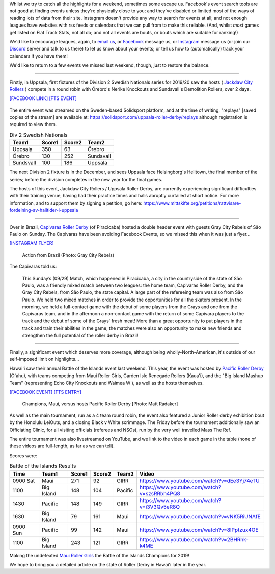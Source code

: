 .. title: Mea Culpa (29Sept)
.. slug: meaculpa290919
.. date: 2019-10-04 08:55:00 UTC+01:00
.. tags: mea culpa, brazilian roller derby, gray city rollers, capivaras roller derby, pacific roller derby, roller derby hawaii, sundsvall roller derby, swedish roller derby, uppsala roller derby, maui roller girls
.. category:
.. link:
.. description:
.. type: text
.. author: aoanla

Whilst we try to catch all the highlights for a weekend, sometimes some escape us. Facebook's event search tools are not good at finding events unless they're physically close to you; and they've disabled or limited most of the ways of reading lots of data from their site. Instagram doesn't provide any way to search for events at all; and not enough leagues have websites with rss feeds or calendars that we can pull from to make this reliable. (And, whilst *most* games get listed on Flat Track Stats, not all do; and not all events are bouts, or bouts which are suitable for ranking!)

We'd like to encourage leagues, again, to `email us`_, or `Facebook`_ message us, or `Instagram`_ message us (or join our `Discord`_ server and talk to us there) to let us know about your events; or tell us how to (automatically) track your calendars if you have them!

.. _email us: mailto:scottishrollerderby@gmail.com
.. _Facebook: https://www.facebook.com/scottish.rollerderby/
.. _Instagram: https://www.instagram.com/scottishrollerderby/
.. _Discord: https://discord.gg/8CJPyjq

We'd like to return to a few events we missed last weekend, though, just to restore the balance.

----

Firstly, in Uppsala, first fixtures of the Division 2 Swedish Nationals series for 2019/20 saw the hosts ( `Jackdaw City Rollers`_ ) compete in a round robin with Örebro's Nerike Knockouts and Sundsvall's Demolition Rollers, over 2 days.

`[FACEBOOK LINK]`__
`[FTS EVENT]`__

.. _Jackdaw City Rollers: http://www.uppsalarollerderby.se/
.. __: https://www.facebook.com/events/735468933551752/
.. __: http://flattrackstats.com/tournaments/111774/overview

.. figure:: /images/2019/10/jackdawcityseriespel.jpg
  :alt: Flyer for the Seriespel Division 2, showing times and attendees.

The entire event was streamed on the Sweden-based Solidsport platform, and at the time of writing, "replays" [saved copies of the stream] are available at: https://solidsport.com/uppsala-roller-derby/replays although registration is required to view them.

.. csv-table:: Div 2 Swedish Nationals
  :header: Team1, Score1, Score2, Team2

  Uppsala, 350, 63, Örebro
  Örebro, 130, 252, Sundsvall
  Sundsvall, 100, 186, Uppsala

The next Division 2 fixture is in the December, and sees Uppsala face Helsingborg's Helltown, the final member of the series; before the division completes in the new year for the final games.

The hosts of this event, Jackdaw City Rollers / Uppsala Roller Derby, are currently experiencing significant difficulties with their training venue, having had their practice times and halls abruptly curtailed at short notice. For more information, and to support them by signing a petition, go here: https://www.mittskifte.org/petitions/rattvisare-fordelning-av-halltider-i-uppsala

----

Over in Brazil, `Capivaras Roller Derby`_ (of Piracicaba) hosted a double header event with guests Gray City Rebels of São Paulo on Sunday. The Capivaras have been avoiding Facebook Events, so we missed this when it was just a flyer...

.. _Capivaras Roller Derby: https://www.instagram.com/capivaras.rollerderby/

`[INSTAGRAM FLYER]`__

.. __: https://www.instagram.com/p/B22p2wWpEIt/

.. figure:: /images/2019/10/Graycity.jpg
  :alt: Image of some of the action from the first scrimmage.

  Action from Brazil (Photo: Gray City Rebels)


The Capivaras told us:

  This Sunday’s (09/29) Match, which happened in Piracicaba, a city in the countryside of the state of São Paulo, was a friendly mixed match between two leagues: the home team, Capivaras Roller Derby, and the Gray City Rebels, from São Paulo, the state capital. A large part of the refereeing team was also from São Paulo.
  We held two mixed matches in order to provide the opportunities for all the skaters present. In the morning, we held a full-contact game with the debut of some players from the Grays and one from the Capivaras team, and in the afternoon a non-contact game with the return of some Capivara players to the track and the debut of some of the Grays' fresh meat!
  More than a great opportunity to put players in the track and train their abilities in the game; the matches were also an opportunity to make new friends and strengthen the full potential of the roller derby in Brazil!

----

Finally, a significant event which deserves more coverage, although being wholly-North-American, it's outside of our self-imposed limit on highlights...

Hawai'i saw their annual Battle of the Islands event last weekend. This year, the event was hosted by `Pacific Roller Derby`_ (O'ahu), with teams competing from Maui Roller Girls, Garden Isle Renegade Rollers (Kaua'i), and the "Big Island Mashup Team" (representing Echo City Knockouts and Waimea W ), as well as the hosts themselves.

.. _Pacific Roller Derby: https://www.pacificrollerderby.com/

`[FACEBOOK EVENT]`__
`[FTS ENTRY]`__

.. __: https://www.facebook.com/events/680267739053588/
.. __: http://flattrackstats.com/tournaments/111728

.. figure:: /images/2019/10/PacificVMaui.jpg
  :alt: Maui's jammer escaping through a Pacific pack; skaters in black+green and green+black.

  Champions, Maui, versus hosts Pacific Roller Derby [Photo: Matt Radaker]

As well as the main tournament, run as a 4 team round robin, the event also featured a Junior Roller derby exhibition bout by the Honolulu LeiOuts, and a closing Black v White scrimmage. The Friday before the tournament additionally saw an Officiating Clinic, for all visiting officials (referees and NSOs), run by the very well travelled Mass The Ref.

The entire tournament was also livestreamed on YouTube, and we link to the video in each game in the table (none of these videos are full-length, as far as we can tell).

Scores were:

.. csv-table:: Battle of the Islands Results
  :header: Time, Team1, Score1, Score2, Team2, Video

  0900 Sat, Maui, 271, 92, GIRR, https://www.youtube.com/watch?v=dEe3Yj74eTU
  1100, Big Island, 148, 104, Pacific, https://www.youtube.com/watch?v=szsRRbh4PQ8
  1430, Pacific, 148, 149, GIRR, https://www.youtube.com/watch?v=i3V3Qv5eR8Q
  1630, Big Island, 79, 161, Maui, https://www.youtube.com/watch?v=vNK5RiUNAfE
  0900 Sun, Pacific, 99, 142, Maui, https://www.youtube.com/watch?v=8IPptzux4OE
  1100, Big Island, 243, 121, GIRR, https://www.youtube.com/watch?v=2BHRhk-k4ME

Making the undefeated `Maui Roller Girls`_ the Battle of the Islands Champions for 2019!

.. _Maui Roller Girls: http://mauirollergirls.com/

We hope to bring you a detailed article on the state of Roller Derby in Hawai'i later in the year.
